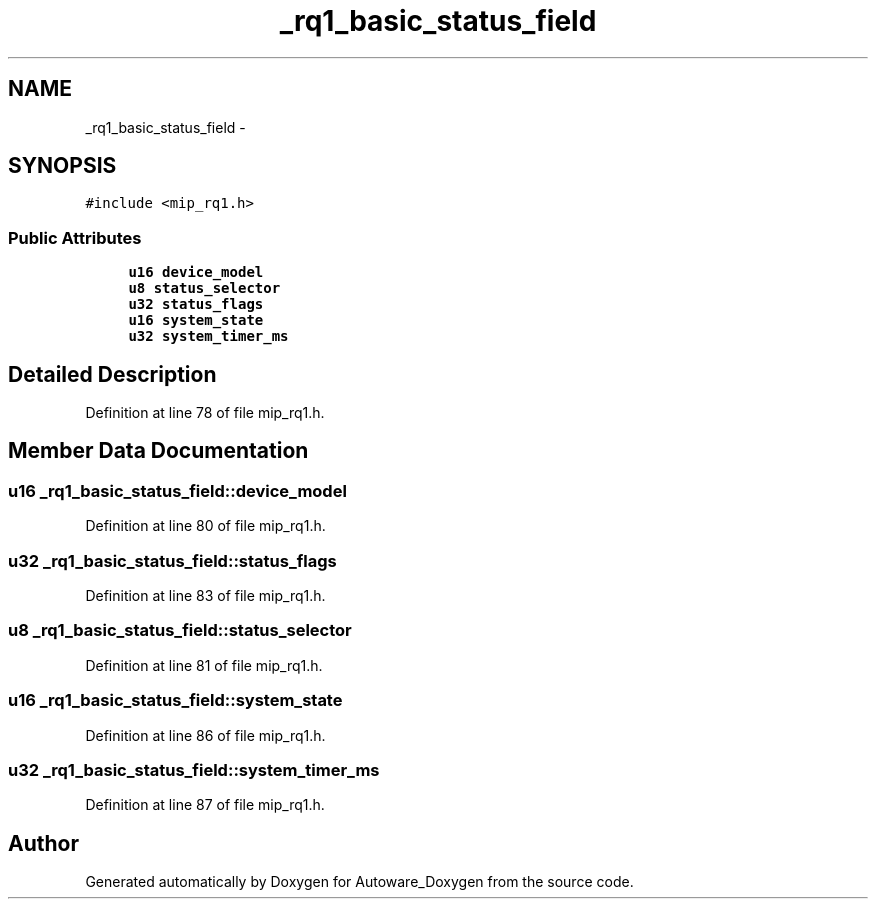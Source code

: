 .TH "_rq1_basic_status_field" 3 "Fri May 22 2020" "Autoware_Doxygen" \" -*- nroff -*-
.ad l
.nh
.SH NAME
_rq1_basic_status_field \- 
.SH SYNOPSIS
.br
.PP
.PP
\fC#include <mip_rq1\&.h>\fP
.SS "Public Attributes"

.in +1c
.ti -1c
.RI "\fBu16\fP \fBdevice_model\fP"
.br
.ti -1c
.RI "\fBu8\fP \fBstatus_selector\fP"
.br
.ti -1c
.RI "\fBu32\fP \fBstatus_flags\fP"
.br
.ti -1c
.RI "\fBu16\fP \fBsystem_state\fP"
.br
.ti -1c
.RI "\fBu32\fP \fBsystem_timer_ms\fP"
.br
.in -1c
.SH "Detailed Description"
.PP 
Definition at line 78 of file mip_rq1\&.h\&.
.SH "Member Data Documentation"
.PP 
.SS "\fBu16\fP _rq1_basic_status_field::device_model"

.PP
Definition at line 80 of file mip_rq1\&.h\&.
.SS "\fBu32\fP _rq1_basic_status_field::status_flags"

.PP
Definition at line 83 of file mip_rq1\&.h\&.
.SS "\fBu8\fP _rq1_basic_status_field::status_selector"

.PP
Definition at line 81 of file mip_rq1\&.h\&.
.SS "\fBu16\fP _rq1_basic_status_field::system_state"

.PP
Definition at line 86 of file mip_rq1\&.h\&.
.SS "\fBu32\fP _rq1_basic_status_field::system_timer_ms"

.PP
Definition at line 87 of file mip_rq1\&.h\&.

.SH "Author"
.PP 
Generated automatically by Doxygen for Autoware_Doxygen from the source code\&.
